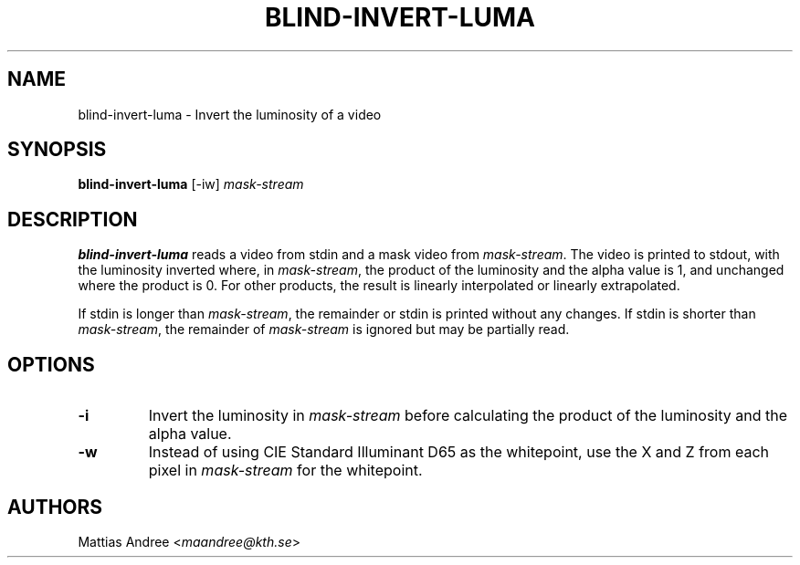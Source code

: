 .TH BLIND-INVERT-LUMA 1 blind
.SH NAME
blind-invert-luma - Invert the luminosity of a video
.SH SYNOPSIS
.B blind-invert-luma
[-iw]
.I mask-stream
.SH DESCRIPTION
.B blind-invert-luma
reads a video from stdin and a mask video from
.IR mask-stream .
The video is printed to stdout, with the luminosity
inverted where, in
.IR mask-stream ,
the product of the luminosity and the alpha value is
1, and unchanged where the product is 0. For other
products, the result is linearly interpolated or
linearly extrapolated.
.P
If stdin is longer than
.IR mask-stream ,
the remainder or stdin is printed without any changes.
If stdin is shorter than
.IR mask-stream ,
the remainder of
.I mask-stream
is ignored but may be partially read.
.SH OPTIONS
.TP
.B -i
Invert the luminosity in
.I mask-stream
before calculating the product of the luminosity and
the alpha value.
.TP
.B -w
Instead of using CIE Standard Illuminant D65 as the
whitepoint, use the X and Z from each pixel in
.I mask-stream
for the whitepoint.
.SH AUTHORS
Mattias Andree
.RI < maandree@kth.se >
